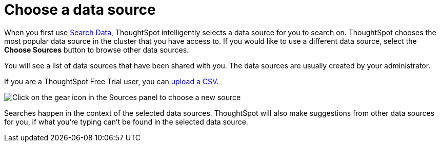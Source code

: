 = Choose a data source
:last_updated: 1/24/2022
:linkattrs:
:experimental:
:page-layout: default-cloud
:page-aliases: /end-user/search/about-choosing-sources.adoc
:description: Before you start a new search, make sure you have chosen the right data sources.

When you first use xref:search-data.adoc[Search Data], ThoughtSpot intelligently selects a data source for you to search on. ThoughtSpot chooses the most popular data source in the cluster that you have access to. If you would like to use a different data source, select the *Choose Sources* button to browse other data sources.

You will see a list of data sources that have been shared with you.
The data sources are usually created by your administrator.

If you are a ThoughtSpot Free Trial user, you can xref:csv-load-free-trial.adoc[upload a CSV].

image::choose-sources-answer-v2.png[Click on the gear icon in the Sources panel to choose a new source]

Searches happen in the context of the selected data sources.
ThoughtSpot will also make suggestions from other data sources for you, if what you're typing can't be found in the selected data source.
